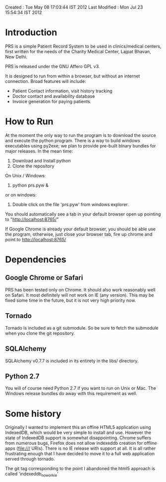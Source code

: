 Created       : Tue May 08 17:03:44 IST 2012
Last Modified : Mon Jul 23 15:54:34 IST 2012

* Introduction

  PRS is a simple Patient Record System to be used in clinics/medical centers,
  first written for the needs of the Charity Medical Center, Lajpat Bhavan,
  New Delhi. 

  PRS is released under the GNU Affero GPL v3. 

  It is designed to run from within a browser, but without an internet
  connection. Broad features will include:

  - Patient Contact information, visit history tracking
  - Doctor contact and availability database
  - Invoice generation for paying patients.


* How to Run

  At the moment the only way to run the program is to download the source and
  execute the python program. There is a way to build windows executables
  using py2exe; we plan to provide pre-built binary bundles for major
  releases. In the mean time:

  1. Download and Install python 
  2. Clone the repository

  On Unix / Windows:
  3. python prs.pyw &

  or on windows:
  3. Double click on the file 'prs.pyw' from windows explorer.

  You should automatically see a tab in your default browser open up pointing to
  "http://localhost:8765/"

  If Google Chrome is already your default browser, you should be able use the
  program, otherwise, just close your browser tab, fire up chrome and point to
  http://localhost:8765/

* Dependencies

** Google Chrome or Safari

   PRS has been tested only on Chrome. It should also work reasonably well on
   Safari. It most definitely will not work on IE (any version). This may be
   fixed some time in the future, but it is not very high priority now.

** Tornado

   Tornado is included as a git submodule. So be sure to fetch the submodule
   when you clone the git repository.

** SQLAlchemy

   SQLAlchemy v0.7.7 is included in its entirety in the libs/ directory.

** Python 2.7

   You will of course need Python 2.7 if you want to run on Unix or Mac. The
   Windows release bundles do away with this requirement as well.

* Some history

  Originally I wanted to implement this an offine HTML5 application using
  IndexedDB, which would be very simple to install and use. However the state
  of IndexedDB support is somewhat disappointing. Chrome suffers from numerous
  bugs, Firefox does not allow indexeddb creation for offline apps (file:///
  URIs). There is no IE release with support at all. It is all rather
  frustrating enough that I have decided to move it to a full web application
  served through tornado.

  The git tag corresponding to the point I abandoned the html5 approach is
  called 'indexeddb_noworkie'
